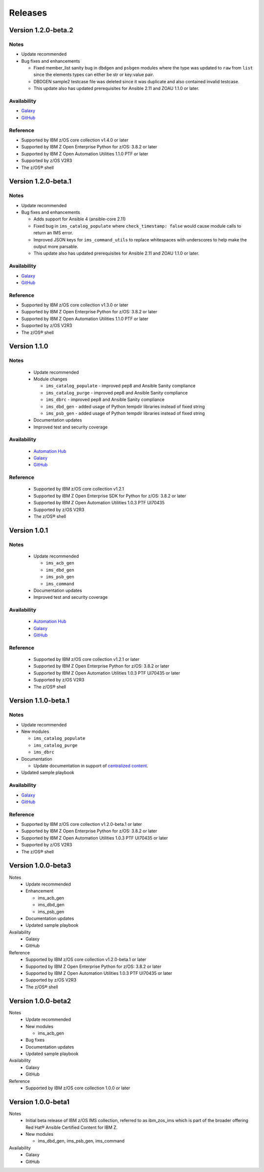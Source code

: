 .. ...........................................................................
.. © Copyright IBM Corporation 2020                                          .
.. ...........................................................................

========
Releases
========


Version 1.2.0-beta.2
====================

Notes
-----

* Update recommended
* Bug fixes and enhancements

  * Fixed member_list sanity bug in ``dbdgen`` and ``psbgen`` modules where the type was updated to ``raw`` from ``list`` since the elements types can either be str or key:value pair.
  * DBDGEN sample2 testcase file was deleted since it was duplicate and also contained invalid testcase. 
  * This update also has updated prerequisites for Ansible 2.11 and ZOAU 1.1.0 or later.

Availability
------------

* `Galaxy`_
* `GitHub`_

Reference
---------

* Supported by IBM z/OS core collection v1.4.0 or later
* Supported by IBM Z Open Enterprise Python for z/OS: 3.8.2 or later
* Supported by IBM Z Open Automation Utilities 1.1.0 PTF or later
* Supported by z/OS V2R3
* The z/OS® shell

.. _centralized content:
   https://ibm.github.io/z_ansible_collections_doc/index.html

.. _GitHub:
   https://github.com/ansible-collections/ibm_zos_ims

.. _Galaxy:
   https://galaxy.ansible.com/ibm/ibm_zos_ims

Version 1.2.0-beta.1
====================

Notes
-----

* Update recommended
* Bug fixes and enhancements

  * Adds support for Ansible 4 (ansible-core 2.11)
  * Fixed bug in ``ims_catalog_populate`` where ``check_timestamp: false`` would cause module calls to return an IMS error.
  * Improved JSON keys for ``ims_command_utils`` to replace whitespaces with underscores to help make the output more parsable.
  * This update also has updated prerequisites for Ansible 2.11 and ZOAU 1.1.0 or later.

Availability
------------

* `Galaxy`_
* `GitHub`_

Reference
---------

* Supported by IBM z/OS core collection v1.3.0 or later
* Supported by IBM Z Open Enterprise Python for z/OS: 3.8.2 or later
* Supported by IBM Z Open Automation Utilities 1.1.0 PTF or later
* Supported by z/OS V2R3
* The z/OS® shell

.. _centralized content:
   https://ibm.github.io/z_ansible_collections_doc/index.html

.. _GitHub:
   https://github.com/ansible-collections/ibm_zos_ims

.. _Galaxy:
   https://galaxy.ansible.com/ibm/ibm_zos_ims

Version 1.1.0
====================

Notes
-----

  * Update recommended
  * Module changes

    * ``ims_catalog_populate`` - improved pep8 and Ansible Sanity compliance
    * ``ims_catalog_purge`` - improved pep8 and Ansible Sanity compliance
    * ``ims_dbrc`` - improved pep8 and Ansible Sanity compliance
    * ``ims_dbd_gen`` - added usage of Python tempdir libraries instead of fixed string
    * ``ims_psb_gen`` - added usage of Python tempdir libraries instead of fixed string
  * Documentation updates
  * Improved test and security coverage

Availability
------------

  * `Automation Hub`_
  * `Galaxy`_
  * `GitHub`_

Reference
---------

  * Supported by IBM z/OS core collection v1.2.1
  * Supported by IBM Z Open Enterprise SDK for Python for z/OS: 3.8.2 or later
  * Supported by IBM Z Open Automation Utilities 1.0.3 PTF UI70435
  * Supported by z/OS V2R3
  * The z/OS® shell

.. _Automation Hub:
   https://www.ansible.com/products/automation-hub

.. _Galaxy:
   https://galaxy.ansible.com/ibm/ibm_zos_ims

.. _GitHub:
   https://github.com/ansible-collections/ibm_zos_ims

Version 1.0.1
====================

Notes
-----

  * Update recommended

    * ``ims_acb_gen``
    * ``ims_dbd_gen``
    * ``ims_psb_gen``
    * ``ims_command``
  * Documentation updates
  * Improved test and security coverage

Availability
------------

  * `Automation Hub`_
  * `Galaxy`_
  * `GitHub`_

Reference
---------

  * Supported by IBM z/OS core collection v1.2.1 or later
  * Supported by IBM Z Open Enterprise Python for z/OS: 3.8.2 or later
  * Supported by IBM Z Open Automation Utilities 1.0.3 PTF UI70435 or later
  * Supported by z/OS V2R3
  * The z/OS® shell

.. _Automation Hub:
   https://www.ansible.com/products/automation-hub

.. _Galaxy:
   https://galaxy.ansible.com/ibm/ibm_zos_ims

.. _GitHub:
   https://github.com/ansible-collections/ibm_zos_ims

Version 1.1.0-beta.1
====================

Notes
-----

* Update recommended
* New modules

  * ``ims_catalog_populate``
  * ``ims_catalog_purge``
  * ``ims_dbrc``
* Documentation

  * Update documentation in support of `centralized content`_.
* Updated sample playbook

Availability
------------

* `Galaxy`_
* `GitHub`_

Reference
---------

* Supported by IBM z/OS core collection v1.2.0-beta.1 or later
* Supported by IBM Z Open Enterprise Python for z/OS: 3.8.2 or later
* Supported by IBM Z Open Automation Utilities 1.0.3 PTF UI70435 or later
* Supported by z/OS V2R3
* The z/OS® shell

.. _centralized content:
   https://ibm.github.io/z_ansible_collections_doc/index.html

.. _GitHub:
   https://github.com/ansible-collections/ibm_zos_ims

.. _Galaxy:
   https://galaxy.ansible.com/ibm/ibm_zos_ims

Version 1.0.0-beta3
====================

Notes
  * Update recommended
  * Enhancement

    * ims_acb_gen
    * ims_dbd_gen
    * ims_psb_gen
  * Documentation updates
  * Updated sample playbook

Availability
  * Galaxy
  * GitHub

Reference
  * Supported by IBM z/OS core collection v1.2.0-beta.1 or later
  * Supported by IBM Z Open Enterprise Python for z/OS: 3.8.2 or later
  * Supported by IBM Z Open Automation Utilities 1.0.3 PTF UI70435 or later
  * Supported by z/OS V2R3
  * The z/OS® shell

Version 1.0.0-beta2
====================

Notes
  * Update recommended
  * New modules

    * ims_acb_gen
  * Bug fixes
  * Documentation updates
  * Updated sample playbook

Availability
  * Galaxy
  * GitHub

Reference
  * Supported by IBM z/OS core collection 1.0.0 or later

Version 1.0.0-beta1
====================

Notes
  * Initial beta release of IBM z/OS IMS collection, referred to as ibm_zos_ims
    which is part of the broader offering
    Red Hat® Ansible Certified Content for IBM Z.
  * New modules

    * ims_dbd_gen, ims_psb_gen, ims_command

Availability
  * Galaxy
  * GitHub

